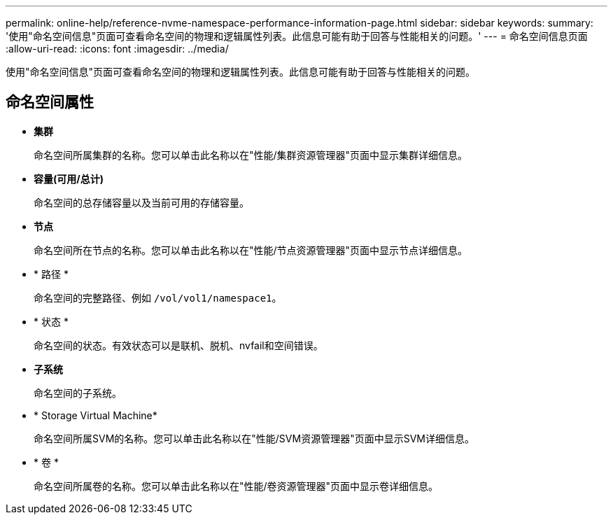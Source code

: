 ---
permalink: online-help/reference-nvme-namespace-performance-information-page.html 
sidebar: sidebar 
keywords:  
summary: '使用"命名空间信息"页面可查看命名空间的物理和逻辑属性列表。此信息可能有助于回答与性能相关的问题。' 
---
= 命名空间信息页面
:allow-uri-read: 
:icons: font
:imagesdir: ../media/


[role="lead"]
使用"命名空间信息"页面可查看命名空间的物理和逻辑属性列表。此信息可能有助于回答与性能相关的问题。



== 命名空间属性

* *集群*
+
命名空间所属集群的名称。您可以单击此名称以在"性能/集群资源管理器"页面中显示集群详细信息。

* *容量(可用/总计)*
+
命名空间的总存储容量以及当前可用的存储容量。

* *节点*
+
命名空间所在节点的名称。您可以单击此名称以在"性能/节点资源管理器"页面中显示节点详细信息。

* * 路径 *
+
命名空间的完整路径、例如 `/vol/vol1/namespace1`。

* * 状态 *
+
命名空间的状态。有效状态可以是联机、脱机、nvfail和空间错误。

* *子系统*
+
命名空间的子系统。

* * Storage Virtual Machine*
+
命名空间所属SVM的名称。您可以单击此名称以在"性能/SVM资源管理器"页面中显示SVM详细信息。

* * 卷 *
+
命名空间所属卷的名称。您可以单击此名称以在"性能/卷资源管理器"页面中显示卷详细信息。


